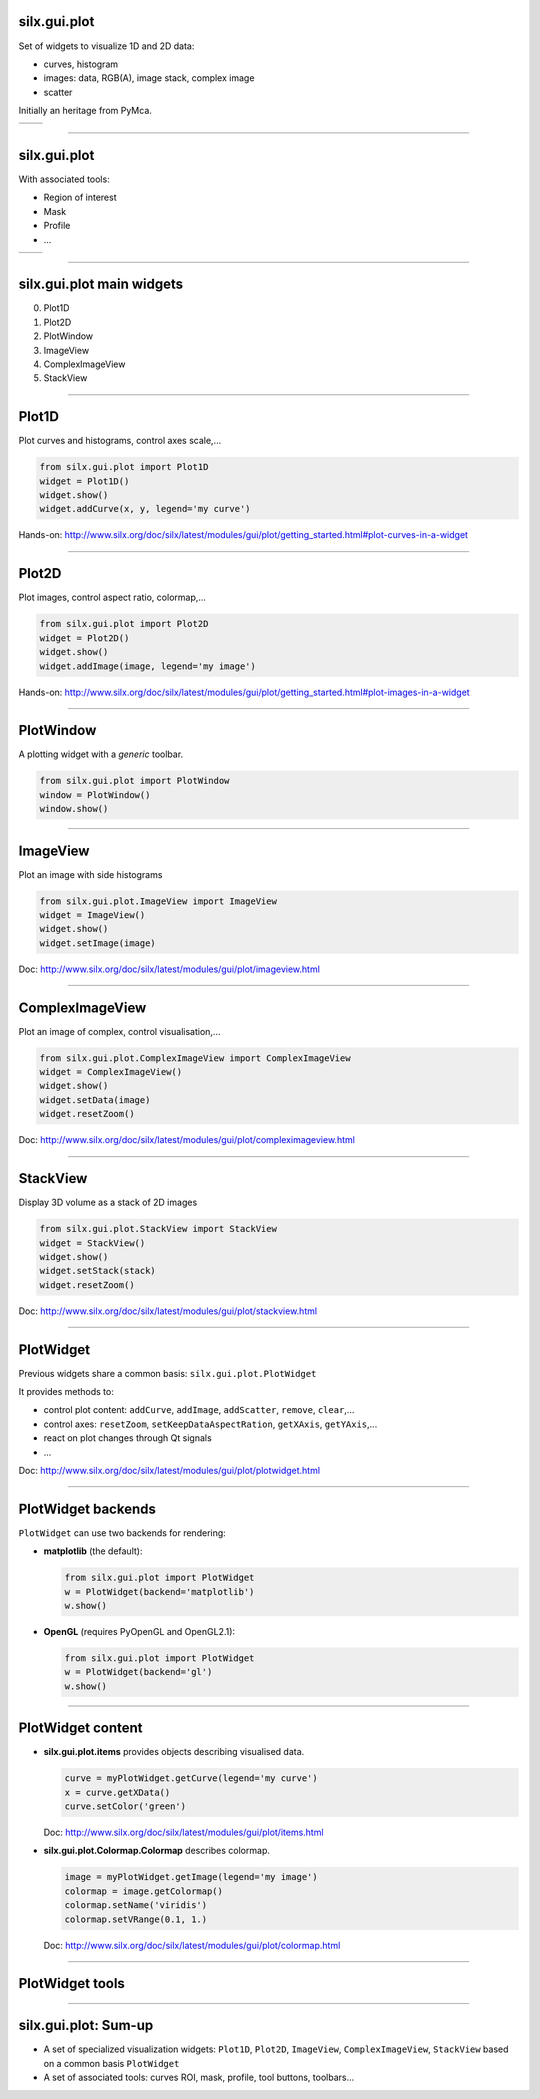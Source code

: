 silx.gui.plot
-------------

Set of widgets to visualize 1D and 2D data:

- curves, histogram
- images: data, RGB(A), image stack, complex image
- scatter

Initially an heritage from PyMca.

.. list-table::

   * - .. image:: img/plot/Plot1D.png
          :height: 250px
          :align: center
     - .. image:: img/plot/plot2D_sino.png
          :height: 250px
          :align: center

----

silx.gui.plot
-------------

With associated tools:

- Region of interest
- Mask
- Profile
- ...

.. list-table::

   * - .. image:: img/plot/roiwidget.png
          :height: 250px
          :align: center
     - .. image:: img/plot/mask.png
          :height: 250px
          :align: center

----

silx.gui.plot main widgets
--------------------------

0. Plot1D
#. Plot2D
#. PlotWindow
#. ImageView
#. ComplexImageView
#. StackView

----

Plot1D
------

Plot curves and histograms, control axes scale,...

.. code-block:: python

   from silx.gui.plot import Plot1D
   widget = Plot1D()
   widget.show()
   widget.addCurve(x, y, legend='my curve')

.. image:: img/plot/Plot1D.png
   :height: 300px
   :align: center

Hands-on: http://www.silx.org/doc/silx/latest/modules/gui/plot/getting_started.html#plot-curves-in-a-widget

----

Plot2D
------

Plot images, control aspect ratio, colormap,...

.. code-block:: python

   from silx.gui.plot import Plot2D
   widget = Plot2D()
   widget.show()
   widget.addImage(image, legend='my image')

.. image:: img/plot/plot2D_sino.png
   :height: 300px
   :align: center

Hands-on: http://www.silx.org/doc/silx/latest/modules/gui/plot/getting_started.html#plot-images-in-a-widget

----

PlotWindow
----------

A plotting widget with a *generic* toolbar.

.. code-block:: python

   from silx.gui.plot import PlotWindow
   window = PlotWindow()
   window.show()

.. image:: img/plot/PlotWindow.png
   :height: 300px
   :align: center

----

ImageView
---------

Plot an image with side histograms

.. code-block:: python

   from silx.gui.plot.ImageView import ImageView
   widget = ImageView()
   widget.show()
   widget.setImage(image)

.. image:: img/plot/ImageView.png
   :height: 300px
   :align: center

Doc: http://www.silx.org/doc/silx/latest/modules/gui/plot/imageview.html

----

ComplexImageView
----------------

Plot an image of complex, control visualisation,...

.. code-block:: python

   from silx.gui.plot.ComplexImageView import ComplexImageView
   widget = ComplexImageView()
   widget.show()
   widget.setData(image)
   widget.resetZoom()

.. image:: img/plot/ComplexImageView.png
   :height: 300px
   :align: center

Doc: http://www.silx.org/doc/silx/latest/modules/gui/plot/compleximageview.html

----

StackView
---------

Display 3D volume as a stack of 2D images

.. code-block:: python

   from silx.gui.plot.StackView import StackView
   widget = StackView()
   widget.show()
   widget.setStack(stack)
   widget.resetZoom()

.. image:: img/plot/StackView.png
   :height: 300px
   :align: center

Doc: http://www.silx.org/doc/silx/latest/modules/gui/plot/stackview.html

----

PlotWidget
----------

Previous widgets share a common basis: ``silx.gui.plot.PlotWidget``

It provides methods to:

- control plot content: ``addCurve``, ``addImage``, ``addScatter``, ``remove``, ``clear``,...
- control axes: ``resetZoom``, ``setKeepDataAspectRation``, ``getXAxis``, ``getYAxis``,...
- react on plot changes through Qt signals
- ...

Doc: http://www.silx.org/doc/silx/latest/modules/gui/plot/plotwidget.html

----

PlotWidget backends
-------------------

``PlotWidget`` can use two backends for rendering:

- **matplotlib** (the default):

  .. code-block:: python

    from silx.gui.plot import PlotWidget
    w = PlotWidget(backend='matplotlib')
    w.show()
  
- **OpenGL** (requires PyOpenGL and OpenGL2.1):

  .. code-block:: python

    from silx.gui.plot import PlotWidget
    w = PlotWidget(backend='gl')
    w.show()
 

----

PlotWidget content
------------------

- **silx.gui.plot.items** provides objects describing visualised data.

  .. code-block:: python

     curve = myPlotWidget.getCurve(legend='my curve')
     x = curve.getXData()
     curve.setColor('green')

  Doc: http://www.silx.org/doc/silx/latest/modules/gui/plot/items.html

- **silx.gui.plot.Colormap.Colormap** describes colormap.

  .. code-block:: python

     image = myPlotWidget.getImage(legend='my image')
     colormap = image.getColormap()
     colormap.setName('viridis')
     colormap.setVRange(0.1, 1.)

  Doc: http://www.silx.org/doc/silx/latest/modules/gui/plot/colormap.html

----

PlotWidget tools
----------------


.. image:: img/plot/reusableWidgets.png
   :height: 500px
   :align: center

----

silx.gui.plot: Sum-up
---------------------

- A set of specialized visualization widgets: ``Plot1D``, ``Plot2D``, ``ImageView``, ``ComplexImageView``, ``StackView`` based on a common basis ``PlotWidget``
- A set of associated tools: curves ROI, mask, profile, tool buttons, toolbars...

